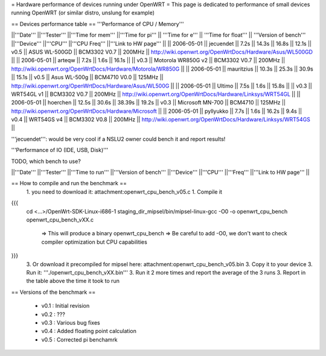 = Hardware performance of devices running under OpenWRT =
This page is dedicated to performance of small devices running OpenWRT (or similar distro, unslung for example)

== Devices performance table ==
'''Performance of CPU / Memory'''

||'''Date''' ||'''Tester''' ||'''Time for mem''' ||'''Time for pi''' || '''Time for e''' || '''Time for float''' || '''Version of bench''' ||'''Device''' ||'''CPU''' ||'''CPU Freq''' ||'''Link to HW page''' ||
|| 2006-05-01 || jecuendet || 7.2s || 14.3s || 16.8s || 12.1s || v0.5 || ASUS WL-500GD || BCM3302 V0.7 || 200MHz || http://wiki.openwrt.org/OpenWrtDocs/Hardware/Asus/WL500GD ||
|| 2006-05-01 || arteqw || 7.2s || 1.6s || 16.1s || || v0.3 || Motorola WR850G v2 || BCM3302 V0.7 || 200MHz || http://wiki.openwrt.org/OpenWrtDocs/Hardware/Motorola/WR850G ||
|| 2006-05-01 || mauritzius || 10.3s || 25.3s || 30.9s || 15.1s || v0.5 || Asus WL-500g || BCM4710 V0.0 || 125MHz || http://wiki.openwrt.org/OpenWrtDocs/Hardware/Asus/WL500G ||
|| 2006-05-01 || Ultimo || 7.5s || 1.6s || 15.8s || || v0.3 || WRT54GL v1 || BCM3302 V0.7 || 200MHz || http://wiki.openwrt.org/OpenWrtDocs/Hardware/Linksys/WRT54GL ||
|| 2006-05-01 || hoerchen || 12.5s || 30.6s || 38.39s || 19.2s || v0.3 || Microsoft MN-700 || BCM4710 || 125MHz || http://wiki.openwrt.org/OpenWrtDocs/Hardware/Microsoft ||
|| 2006-05-01 || pyllyukko || 7.7s || 1.6s || 16.2s || 9.4s || v0.4 || WRT54GS v4 || BCM3302 V0.8 || 200MHz || http://wiki.openwrt.org/OpenWrtDocs/Hardware/Linksys/WRT54GS ||

'''jecuendet''': would be very cool if a NSLU2 owner could bench it and report results!

'''Performance of IO (IDE, USB, Disk)'''

TODO, which bench to use?

||'''Date''' ||'''Tester''' ||'''Time to run''' ||'''Version of bench''' ||'''Device''' ||'''CPU''' ||'''Freq''' ||'''Link to HW page''' ||


== How to compile and run the benchmark ==
 1. you need to download it: attachment:openwrt_cpu_bench_v05.c
 1. Compile it

{{{
    cd <...>/OpenWrt-SDK-Linux-i686-1
    staging_dir_mipsel/bin/mipsel-linux-gcc -O0 -o openwrt_cpu_bench openwrt_cpu_bench_vXX.c
       => This will produce a binary openwrt_cpu_bench
       => Be careful to add -O0, we don't want to check compiler optimization but CPU capabilities
}}}
 3. Or download it precompiled for mipsel here: attachment:openwrt_cpu_bench_v05.bin
 3. Copy it to your device
 3. Run it: '''./openwrt_cpu_bench_vXX.bin'''
 3. Run it 2 more times and report the average of the 3 runs
 3. Report in the table above the time it took to run


== Versions of the benchmark ==

 * v0.1 : Initial revision
 * v0.2 : ???
 * v0.3 : Various bug fixes
 * v0.4 : Added floating point calculation
 * v0.5 : Corrected pi benchamrk
